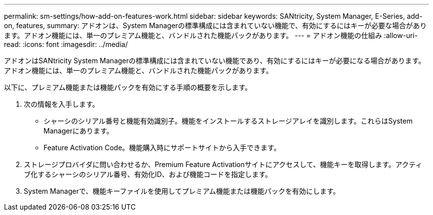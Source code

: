 ---
permalink: sm-settings/how-add-on-features-work.html 
sidebar: sidebar 
keywords: SANtricity, System Manager, E-Series, add-on, features, 
summary: アドオンは、System Managerの標準構成には含まれていない機能で、有効にするにはキーが必要な場合があります。アドオン機能には、単一のプレミアム機能と、バンドルされた機能パックがあります。 
---
= アドオン機能の仕組み
:allow-uri-read: 
:icons: font
:imagesdir: ../media/


[role="lead"]
アドオンはSANtricity System Managerの標準構成には含まれていない機能であり、有効にするにはキーが必要になる場合があります。アドオン機能には、単一のプレミアム機能と、バンドルされた機能パックがあります。

以下に、プレミアム機能または機能パックを有効にする手順の概要を示します。

. 次の情報を入手します。
+
** シャーシのシリアル番号と機能有効識別子。機能をインストールするストレージアレイを識別します。これらはSystem Managerにあります。
** Feature Activation Code。機能購入時にサポートサイトから入手できます。


. ストレージプロバイダに問い合わせるか、Premium Feature Activationサイトにアクセスして、機能キーを取得します。アクティブ化するシャーシのシリアル番号、有効化ID、および機能コードを指定します。
. System Managerで、機能キーファイルを使用してプレミアム機能または機能パックを有効にします。

